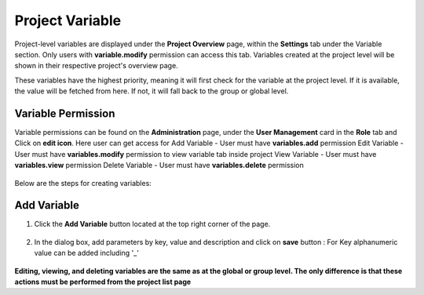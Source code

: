 Project Variable 
===============

Project-level variables are displayed under the **Project Overview** page, within the **Settings** tab under the Variable section. Only users with **variable.modify** permission can access this tab.
Variables created at the project level will be shown in their respective project's overview page.

These variables have the highest priority, meaning it will first check for the variable at the project level. If it is available, the value will be fetched from here. If not, it will fall back to the group or global level.

Variable Permission
--------------------------------
Variable permissions can be found on the **Administration** page, under the **User Management** card in the **Role** tab and Click on **edit icon**.
Here user can get access for 
Add Variable - User must have **variables.add** permission
Edit Variable - User must have **variables.modify** permission to view variable tab inside project
View Variable - User must have **variables.view** permission
Delete Variable - User must have **variables.delete** permission

 .. figure:: ../../_assets/user-guide/variables/Variable_permission.png
      :alt: variables_userguide
      :width: 65%

Below are the steps for creating variables:

Add Variable 
--------------------------------
#. Click the **Add Variable** button located at the top right corner of the page.

   .. figure:: ../../_assets/user-guide/variables/Project_Variable_list.png
      :alt: variables_userguide
      :width: 65%

#. In the dialog box, add parameters by key, value  and description and click on **save** button :
   For Key alphanumeric value can be added including '_'

  .. figure:: ../../_assets/user-guide/variables/Add_Variable.png
        :alt: variables_userguide
        :width: 65%

**Editing, viewing, and deleting variables are the same as at the global or group level. The only difference is that these actions must be performed from the project list page**
